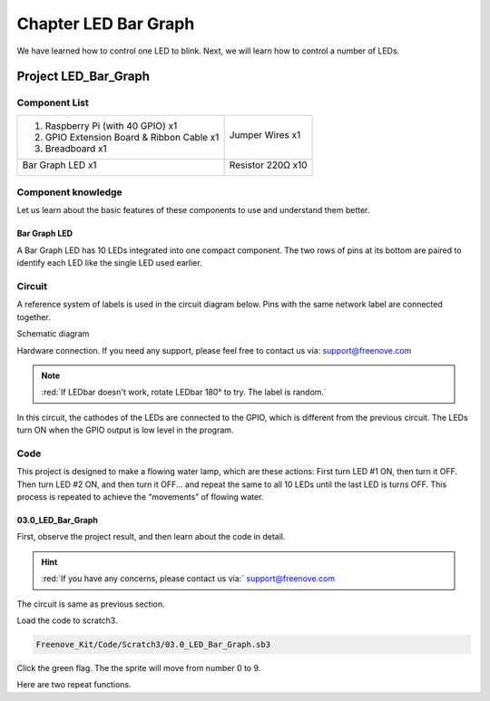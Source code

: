 ################################################################
Chapter LED Bar Graph
################################################################

We have learned how to control one LED to blink. Next, we will learn how to control a number of LEDs.

Project LED_Bar_Graph
****************************************************************

Component List
================================================================

+--------------------------------------------------+---------------------------------------------------+
|1. Raspberry Pi (with 40 GPIO) x1                 |                                                   |
|                                                  | Jumper Wires x1                                   |
|2. GPIO Extension Board & Ribbon Cable x1         |                                                   |
|                                                  |  |jumper-wire|                                    |
|3. Breadboard x1                                  |                                                   |
+--------------------------------------------------+---------------------------------------------------+
|  Bar Graph LED x1                                | Resistor 220Ω x10                                 |
|                                                  |                                                   |
|   |LED-BAR|                                      |  |res-220R-hori|                                  |
+--------------------------------------------------+---------------------------------------------------+

.. |jumper-wire| image:: ../_static/imgs/jumper-wire.png
.. |LED-BAR| image:: ../_static/imgs/LED-BAR.png
    :width: 60%
.. |res-220R-hori| image:: ../_static/imgs/res-220R-hori.png
    :width: 60%

Component knowledge
================================================================

Let us learn about the basic features of these components to use and understand them better.

Bar Graph LED
----------------------------------------------------------------

A Bar Graph LED has 10 LEDs integrated into one compact component. The two rows of pins at its bottom are paired to identify each LED like the single LED used earlier. 

.. image:: ../_static/imgs/LED_BAR_NUM.png
        :align: center

Circuit
================================================================

A reference system of labels is used in the circuit diagram below. Pins with the same network label are connected together.

Schematic diagram             

.. image:: ../_static/imgs/LED-Graph-Sch.png                                                                
        :width: 100% 
                   
Hardware connection. If you need any support, please feel free to contact us via: support@freenove.com

.. image:: ../_static/imgs/LED-Graph-Fritzing.png                                                                
        :width: 100%   

.. note:: 
        :red:`If LEDbar doesn't work, rotate LEDbar 180° to try. The label is random.`

In this circuit, the cathodes of the LEDs are connected to the GPIO, which is different from the previous circuit. The LEDs turn ON when the GPIO output is low level in the program. 

Code
================================================================

This project is designed to make a flowing water lamp, which are these actions: First turn LED #1 ON, then turn it OFF. Then turn LED #2 ON, and then turn it OFF... and repeat the same to all 10 LEDs until the last LED is turns OFF. This process is repeated to achieve the “movements” of flowing water.

03.0_LED_Bar_Graph
----------------------------------------------------------------

First, observe the project result, and then learn about the code in detail.

.. hint:: 
    :red:`If you have any concerns, please contact us via:`  support@freenove.com

The circuit is same as previous section.

Load the code to scratch3.

.. code-block:: console

    Freenove_Kit/Code/Scratch3/03.0_LED_Bar_Graph.sb3

Click the green flag. The the sprite will move from number 0 to 9.

.. image:: ../_static/imgs/scratch_Bar.png                                                                
    :align: center

Here are two repeat functions.

